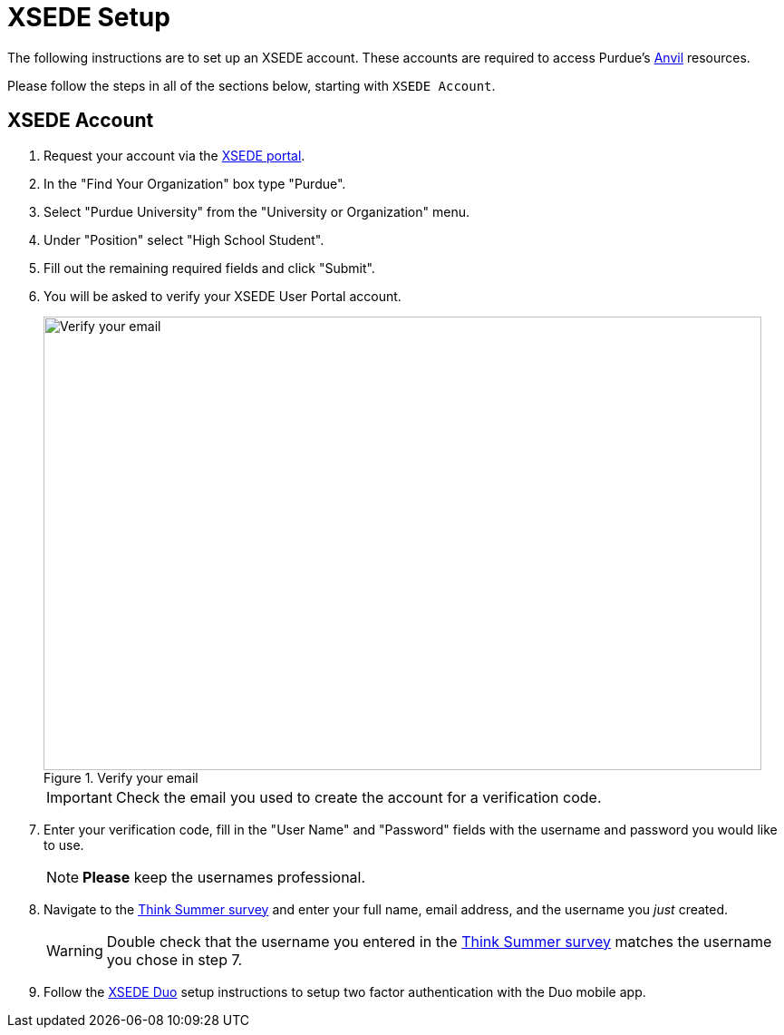 = XSEDE Setup

The following instructions are to set up an XSEDE account. These accounts are required to access Purdue's https://www.rcac.purdue.edu/compute/anvil[Anvil] resources. 

Please follow the steps in all of the sections below, starting with `XSEDE Account`.

== XSEDE Account

. Request your account via the https://portal.xsede.org/my-xsede?p_p_id=58&p_p_lifecycle=0&p_p_state=maximized&p_p_mode=view&_58_struts_action=%2Flogin%2Fcreate_account[XSEDE portal]. 
. In the "Find Your Organization" box type "Purdue". 
. Select "Purdue University" from the "University or Organization" menu. 
. Under "Position" select "High School Student". 
. Fill out the remaining required fields and click "Submit". 
. You will be asked to verify your XSEDE User Portal account.
+
image::verify.png[Verify your email, width=792, height=500, loading=lazy, title="Verify your email"]
+
[IMPORTANT]
====
Check the email you used to create the account for a verification code. 
====
+
. Enter your verification code, fill in the "User Name" and "Password" fields with the username and password you would like to use.
+
[NOTE]
====
**Please** keep the usernames professional.
====
+
. Navigate to the https://purdue.ca1.qualtrics.com/jfe/form/SV_23G64aAAKNshTrE[Think Summer survey] and enter your full name, email address, and the username you _just_ created.
+
[WARNING]
====
Double check that the username you entered in the https://purdue.ca1.qualtrics.com/jfe/form/SV_23G64aAAKNshTrE[Think Summer survey] matches the username you chose in step 7.
====
+
. Follow the https://portal.xsede.org/mfa#enroll[XSEDE Duo] setup instructions to setup two factor authentication with the Duo mobile app. 
